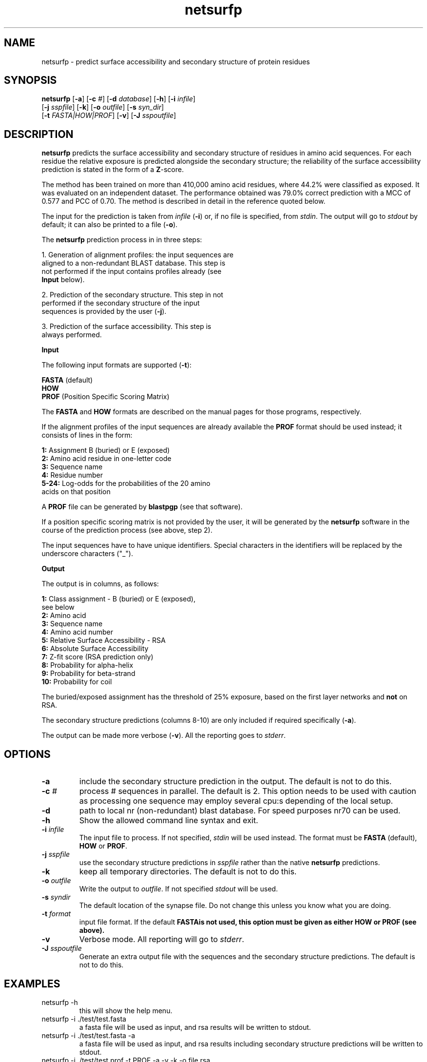 .de Id
.ds Rv \\$3
.ds Dt \\$4
..
.Id $Header: example.1,v 1.0 10/04/06 16:29:25 bent Exp $
.TH netsurfp 1 \" -*- nroff -*-
.SH NAME
netsurfp \- predict surface accessibility and secondary structure of protein
residues
.SH SYNOPSIS
.B netsurfp
[\fB-a\fP]
[\fB-c\fP \fI#\fP]
[\fB-d\fP \fIdatabase\fP]
[\fB-h\fP]
[\fB-i\fP \fIinfile\fP]
         [\fB-j\fP \fIsspfile\fP]
[\fB-k\fP]
[\fB-o\fP \fIoutfile\fP]
[\fB-s\fP \fIsyn_dir\fP]
         [\fB-t\fP \fIFASTA|HOW|PROF\fP]
[\fB-v\fP]  
[\fB-J\fP \fIsspoutfile\fP]

.SH DESCRIPTION
.B netsurfp
predicts the surface accessibility and secondary structure of residues in
amino acid sequences. For each residue the relative exposure is predicted
alongside the secondary structure; the reliability of the surface accessibility
prediction is stated in the form of a \fBZ\fP-score.

The method has been trained on more than 410,000 amino acid residues,
where 44.2% were classified as exposed. It was evaluated on an independent
dataset. The performance obtained was 79.0% correct prediction with a MCC
of 0.577 and PCC of 0.70. The method is described in detail in the reference
quoted below.

The input for the prediction is taken from \fIinfile\fP (\fB-i\fP) or, if no
file is specified, from \fIstdin\fP. The output will go to \fIstdout\fP by
default; it can also be printed to a file (\fB-o\fP).

The \fBnetsurfp\fP prediction process in in three steps:

1. Generation of alignment profiles: the input sequences are
   aligned to a non-redundant BLAST database. This step is
   not performed if the input contains profiles already (see
   \fBInput\fP below).

2. Prediction of the secondary structure. This step in not
   performed if the secondary structure of the input
   sequences is provided by the user (\fB\-j\fP).

3. Prediction of the surface accessibility. This step is
   always performed.

.B Input

The following input formats are supported (\fB-t\fP):

    \fBFASTA\fP (default)
    \fBHOW\fP
    \fBPROF\fP (Position Specific Scoring Matrix)

The \fBFASTA\fP and \fBHOW\fP formats are described on the manual pages for
those programs, respectively.

If the alignment profiles of the input sequences are already available
the \fBPROF\fP format should be used instead; it consists of lines
in the form:

.B "      1:"
Assignment B (buried) or E (exposed)
.br
.B "      2:"
Amino acid residue in one-letter code
.br
.B "      3:"
Sequence name
.br
.B "      4:"
Residue number
.br
.B "   5-24:"
Log-odds for the probabilities of the 20 amino
         acids on that position

A \fBPROF\fP file can be generated by \fBblastpgp\fP (see that software).

If a position specific scoring matrix is not provided by the user, it will
be generated by the
.B netsurfp
software in the course of the prediction process (see above, step 2).

The input sequences have to have unique identifiers. Special characters in the
identifiers will be replaced by the underscore characters ("_").

.B Output

The output is in columns, as follows:

.br
.B "   1:"
Class assignment - B (buried) or E (exposed),
.br
      see below
.br
.B "   2:"
Amino acid
.br
.B "   3:"
Sequence name
.br
.B "   4:"
Amino acid number
.br
.B "   5:"
Relative Surface Accessibility - RSA
.br
.B "   6:"
Absolute Surface Accessibility
.br
.B "   7:"
Z-fit score (RSA prediction only)
.br
.B "   8:"
Probability for alpha-helix
.br
.B "   9:"
Probability for beta-strand
.br
.B "  10:"
Probability for coil

The buried/exposed assignment has the threshold of 25% exposure, based on
the first layer networks and \fBnot\fP on RSA.

The secondary structure predictions (columns 8-10) are only included if
required specifically (\fB-a\fP).

The output can be made more verbose (\fB\-v\fP). All the reporting goes
to \fIstderr\fP.
.SH OPTIONS
.TP
.BI "\-a "
include the secondary structure prediction in the output. The default is not to
do this.
.TP
.BI "\-c" " #"
process # sequences in parallel. The default is 2. This option needs to be used
with caution as processing one sequence may employ several cpu:s depending of
the local setup.
.TP
.BI "\-d " 
path to local nr (non-redundant) blast database. For speed purposes nr70 can
be used.
.TP
.BI "\-h "
Show the allowed command line syntax and exit.
.TP
.BI "\-i" " infile"
The input file to process. If not specified, \fIstdin\fP will be used
instead. The format must be \fBFASTA\fP (default), \fBHOW\fP or \fBPROF\fP.
.TP
.BI "\-j" " sspfile"
use the secondary structure predictions in \fIsspfile\fP rather than the native
.B netsurfp
predictions.
.TP
.BI "\-k " 
keep all temporary directories. The default is not to do this.
.TP
.BI "\-o" " outfile"
Write the output to \fIoutfile\fP. If not specified \fIstdout\fP will be used.
.TP
.BI "\-s" " syndir"
The default location of the synapse file. Do not change this unless you know
what you are doing.
.TP
.BI "\-t" " format"
input file format. If the default \fBFASTA\f is not used, this option must be
given as either \fBHOW\fP or \fBPROF\fP (see above).
.TP
.B "\-v "
Verbose mode. All reporting will go to \fIstderr\fP.
.TP
.BI "\-J " " sspoutfile"
Generate an extra output file with the sequences and the secondary structure
predictions. The default is not to do this.
.SH EXAMPLES
.TP
 netsurfp -h 
this will show the help menu.
.TP
 netsurfp -i ./test/test.fasta 
a fasta file will be used as input, and rsa results will be written to stdout.
.TP
 netsurfp -i ./test/test.fasta -a
a fasta file will be used as input, and rsa results including secondary structure predictions will be written to stdout.
.TP
netsurfp -i ./test/test.prof -t PROF -a -v -k -o file.rsa
a \fBPROF\fP file will be used as input. Secondary structure predictions will be included in the result file, file.rsa, temp directories will be kept and verbose mode is on.

.SH VERSION
This manpage describes \fBnetsurfp\fP 1.0.

.SH REFERENCE
For publication of results, please cite:

A generic method for assignment of reliability scores applied to solvent
accessibility predictions.
.br 
Bent Petersen, Thomas Nordahl Petersen, Pernille Andersen, Morten Nielsen
and Claus Lundegaard.
.br 
\fBBMC Structural Biology\fP, 9:51, \fB2009\fP

The method is also available on-line at:

\fBhttp://www.cbs.dtu.dk/services/NetSurfP/\fP

.SH AUTHOR
Bent Petersen, bent@cbs.dtu.dk, April 2010.
.br
Last updated in April 2010 (v. 1.0).
.SH FILES
\fB/usr/cbs/bio/bin/netsurfp\fP           executable
.br
\fB/usr/cbs/bio/src/netsurfp-1.0\fP       software home
.SH SEE ALSO
\fBfasta\fP(1), \fBhow\fP(1)

